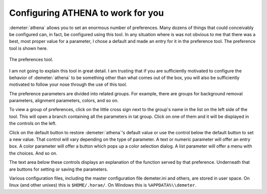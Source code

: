 
Configuring ATHENA to work for you
----------------------------------

:demeter:`athena` allows you to set an enormous number of preferences. Many dozens
of things that could conceivably be configured can, in fact, be
configured using this tool. In any situation where is was not obvious to
me that there was a best, most proper value for a parameter, I chose a
default and made an entry for it in the preference tool. The preference
tool is shown here.

.. _fig-prefs:

.. figure:: ../../_images/prefs.png
   :target: ../_images/prefs.png
   :width: 65%
   :align: center

   The preferences tool.

I am not going to explain this tool in great detail. I am trusting
that if you are sufficiently motivated to configure the behavior of
:demeter:`athena` to be something other than what comes out of the
box, you will also be sufficiently motivated to follow your nose
through the use of this tool.

The preference parameters are divided into related groups. For
example, there are groups for background removal parameters, alignment
parameters, colors, and so on.

To view a group of preferences, click on the little cross sign next to
the group's name in the list on the left side of the tool. This will
open a branch containing all the parameters in tat group. Click on one
of them and it will be displayed in the controls on the left.

Click on the default button to restore :demeter:`athena`'s default
value or use the control below the default button to set a new
value. That control will vary depending on the type of parameter. A
text or numeric parameter will offer an entry box. A color parameter
will offer a button which pops up a color selection dialog. A list
parameter will offer a menu with the choices. And so on.

The text area below these controls displays an explanation of the
function served by that preference. Underneath that are buttons for
setting or saving the parameters.

Various configuration files, including the master configuration file
demeter.ini and others, are stored in user space. On linux (and other
unixes) this is ``$HOME/.horae/``. On Windows this is
``%APPDATA%\\demeter``.

